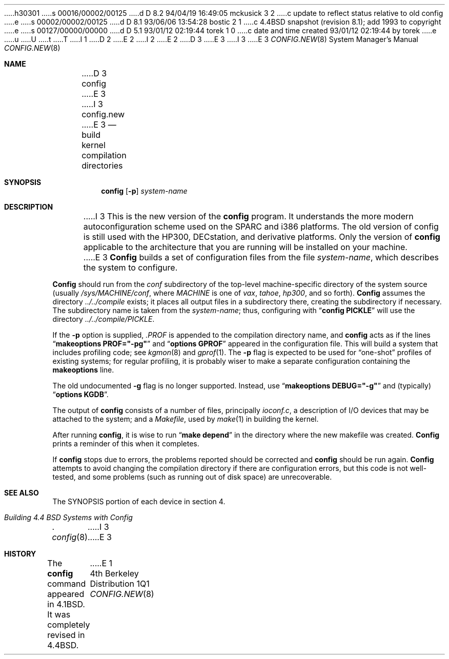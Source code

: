 h30301
s 00016/00002/00125
d D 8.2 94/04/19 16:49:05 mckusick 3 2
c update to reflect status relative to old config
e
s 00002/00002/00125
d D 8.1 93/06/06 13:54:28 bostic 2 1
c 4.4BSD snapshot (revision 8.1); add 1993 to copyright
e
s 00127/00000/00000
d D 5.1 93/01/12 02:19:44 torek 1 0
c date and time created 93/01/12 02:19:44 by torek
e
u
U
t
T
I 1
D 2
.\" Copyright (c) 1980, 1991 The Regents of the University of California.
.\" All rights reserved.
E 2
I 2
.\" Copyright (c) 1980, 1991, 1993
.\"	The Regents of the University of California.  All rights reserved.
E 2
.\"
.\" %sccs.include.redist.man%
.\"
.\"     %W% (Berkeley) %G%
.\"
.Dd %Q%
D 3
.Dt CONFIG 8
E 3
I 3
.Dt CONFIG.NEW 8
E 3
.Os BSD 4
.Sh NAME
D 3
.Nm config
E 3
I 3
.Nm config.new
E 3
.Nd build kernel compilation directories
.Sh SYNOPSIS
.Nm config
.Op Fl p
.Ar system-name
.Sh DESCRIPTION
.Pp
I 3
This is the new version of the
.Nm config
program.
It understands the more modern autoconfiguration scheme
used on the SPARC and i386 platforms.
The old version of config is still used with the
HP300, DECstation, and derivative platforms.
Only the version of 
.Nm config
applicable to the architecture that you are running
will be installed on your machine.
.Pp
E 3
.Nm Config
builds a set of configuration files from the file
.Ar system-name ,
which describes
the system to configure.
.Pp
.Nm Config
should run from the
.Pa conf
subdirectory of the top-level machine-specific directory
of the system source (usually
.Pa /sys/MACHINE/conf ,
where
.Pa MACHINE
is one of
.Pa vax ,
.Pa tahoe ,
.Pa hp300 ,
and so forth).
.Nm Config
assumes the directory
.Pa ../../compile
exists; it places all output files in a subdirectory there,
creating the subdirectory if necessary.
The subdirectory name is taken from the
.Ar system-name ;
thus, configuring with
.Dq Li config PICKLE
will use the directory
.Pa ../../compile/PICKLE .
.Pp
If the
.Fl p
option is supplied,
.Pa .PROF
is appended to the compilation directory name, and
.Nm config
acts as if the lines
.Dq Li makeoptions PROF="-pg"
and
.Dq Li options GPROF
appeared in the configuration file.
This will build a system that includes profiling code; see
.Xr kgmon 8
and
.Xr gprof 1 .
The
.Fl p
flag is expected to be used for
.Dq one-shot
profiles of existing systems;
for regular profiling,
it is probably wiser to make a separate configuration
containing the
.Li makeoptions
line.
.Pp
The old undocumented
.Fl g
flag is no longer supported.
Instead, use
.Dq Li makeoptions DEBUG="-g"
and (typically)
.Dq Li options KGDB .
.Pp
The output of
.Nm config
consists of a number of files, principally
.Pa ioconf.c ,
a description of I/O devices that may be attached to the system; and a
.Pa Makefile ,
used by
.Xr make 1
in building the kernel.
.Pp
After running
.Nm config ,
it is wise to run
.Dq Li make depend
in the directory where the new makefile
was created.
.Nm Config
prints a reminder of this when it completes.
.Pp
If
.Nm config
stops due to errors, the problems reported should be corrected and
.Nm config
should be run again.
.Nm Config
attempts to avoid changing the compilation directory
if there are configuration errors,
but this code is not well-tested,
and some problems (such as running out of disk space)
are unrecoverable.
.Sh SEE ALSO
The SYNOPSIS portion of each device in section 4.
.Rs
.%T "Building 4.4 BSD Systems with Config"
.\" .%T "Device Support in 4.4BSD"
.Re
I 3
.sp
.Xr config 8
E 3
.Sh HISTORY
The
.Nm
command appeared in
.Bx 4.1 .
It was completely revised in
.Bx 4.4 .
E 1

